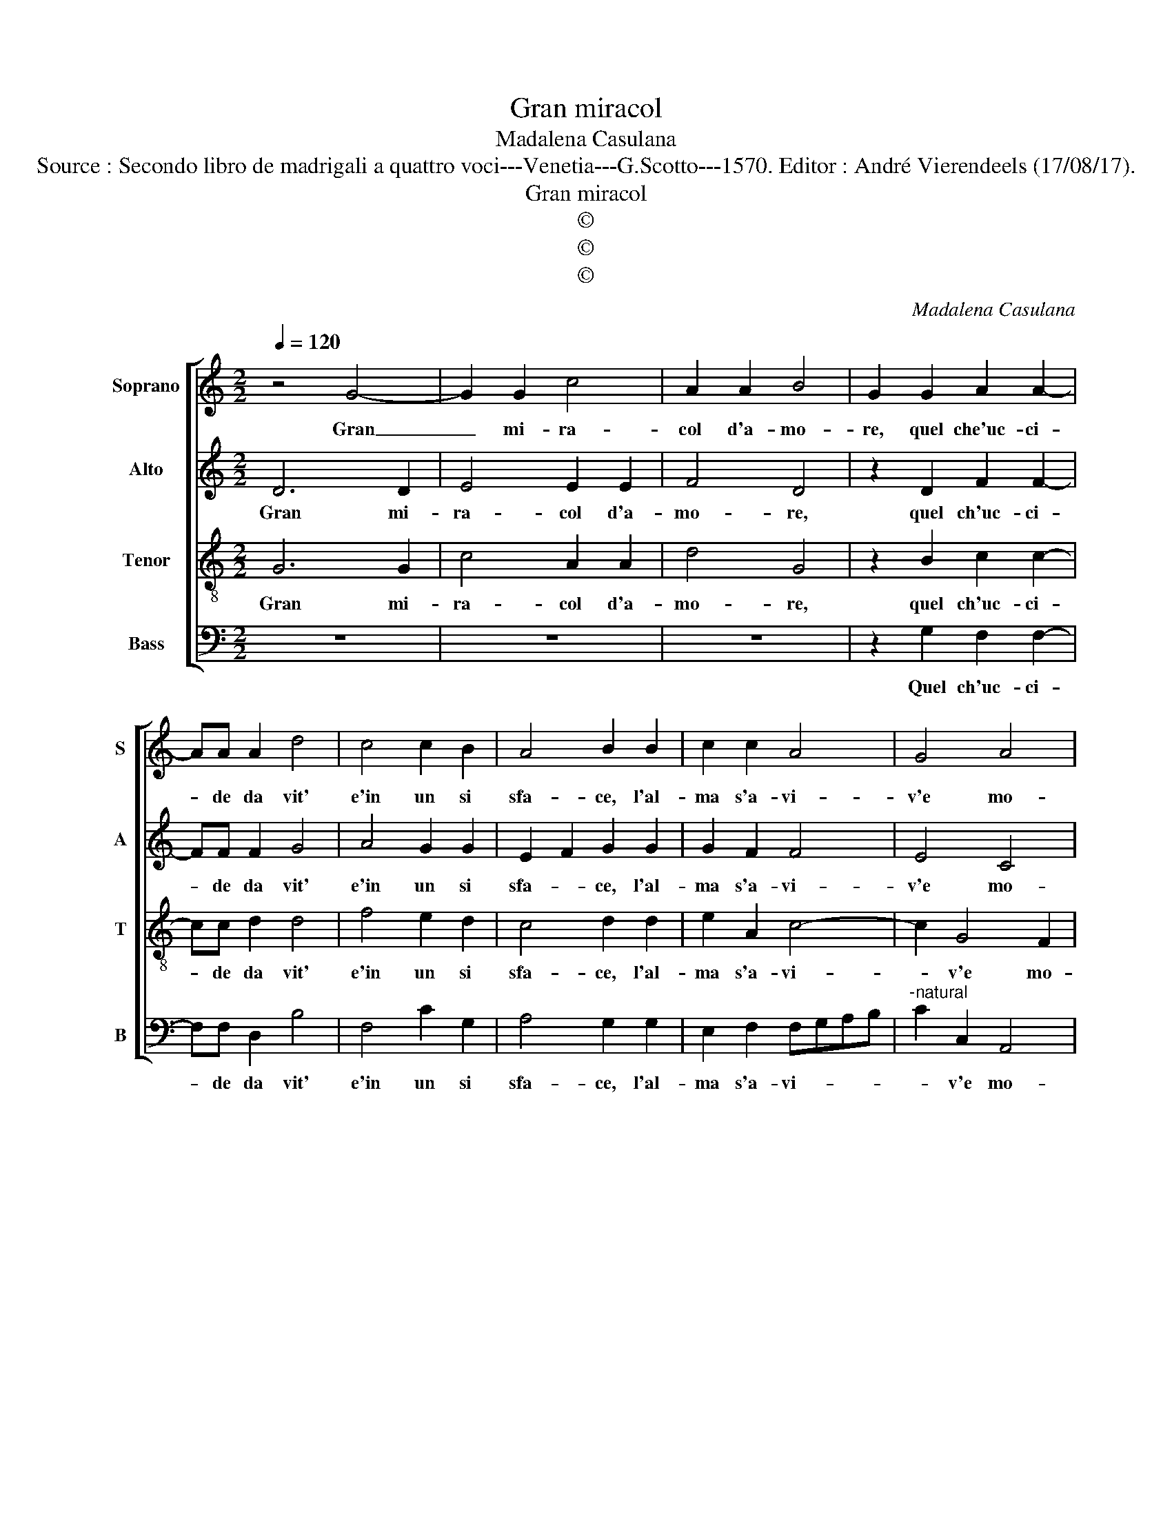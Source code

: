X:1
T:Gran miracol
T:Madalena Casulana
T:Source : Secondo libro de madrigali a quattro voci---Venetia---G.Scotto---1570. Editor : André Vierendeels (17/08/17).
T:Gran miracol
T:©
T:©
T:©
C:Madalena Casulana
Z:©
%%score [ 1 2 3 4 ]
L:1/8
Q:1/4=120
M:2/2
K:C
V:1 treble nm="Soprano" snm="S"
V:2 treble nm="Alto" snm="A"
V:3 treble-8 nm="Tenor" snm="T"
V:4 bass nm="Bass" snm="B"
V:1
 z4 G4- | G2 G2 c4 | A2 A2 B4 | G2 G2 A2 A2- | AA A2 d4 | c4 c2 B2 | A4 B2 B2 | c2 c2 A4 | G4 A4 | %9
w: Gran|_ mi- ra-|col d'a- mo-|re, quel che'uc- ci-|* de da vit'|e'in un si|sfa- ce, l'al-|ma s'a- vi-|v'e mo-|
 D4 z2 D2 | G6 G2 | A2 A2 c4 | B2 G2 G2 A2 |"^b" F2 B2 A3 B | c2 c2 c2 A2 | G4 A2 A2- | A2 A2 c4 | %17
w: re, che|men- tr'es-|ser piu'in vi-|ta, che men- tr'es-|ser piu'in vi- *|* ta li dis-|pia- ce, tal|_ di mort'|
 B2 B2 A4 | B8 | z4 z2 G2 | G2 D2 FGAB | c4 B4 | A2 A2 A2 E2 | G8 | G2 G2 G2 A2 |"^b" F2 B2 A3 B | %26
w: ha de- si-|o,|che|di lui viv' _ _ _|_ e'in|lui mor el- la'et|i-|o, che men- tr'es-|ser piu'in vi- *|
 c2 c2 c2 A2 | G4 A2 A2- | A2 A2 c4 | B2 B2 A4 | B8 | z4 z2 G2 | G2 D2 FGAB | c4 B4 | A2 A2 A2 E2 | %35
w: * ta li dis-|pia- ce, tal|_ di mort'|ha de- si-|o,|che|di lui viv'- * * *|* e'in|lui mor' el- la'et|
 G8 | G8 |] %37
w: i-|o.|
V:2
 D6 D2 | E4 E2 E2 | F4 D4 | z2 D2 F2 F2- | FF F2 G4 | A4 G2 G2 | E2 F2 G2 G2 | G2 F2 F4 | E4 C4 | %9
w: Gran mi-|ra- col d'a-|mo- re,|quel ch'uc- ci-|* de da vit'|e'in un si|sfa- * ce, l'al-|ma s'a- vi-|v'e mo-|
 B,8 | z2 D2 E2 E2 | C2 F2 E4 | G2 D2 E2 C2 | D2 D2 F2 D2 | G2 A2 GF F2- | FE/D/ E2 F2 ^F2- | %16
w: re,|che men- tr'es-|ser piu'in vi-|ta, che men- tr'es-|ser piu'in vi- ta|li dis- pia- * *|* * * * ce, tal|
 F2 ^F2 G4 | G2 D2 D4 | D8 | z8 | z2 G,2 D2 D2 | CDEF G2 G2 | F2 F2 E2 C2 | D8 | E2 E2 E2 C2 | %25
w: _ di mort'|ha de- si-|o,||che di lui|viv' _ _ _ _ e'in|lui mor el- la'et|i-|o, che men- tr'es-|
 D2 D2 F2 D2 | G2 A2 GF F2- | FE/D/ E2 F2 ^F2- | F2 ^F2 G4 | G2 D2 D4 | D8 | z8 | z2 G,2 D2 D2 | %33
w: ser piu'in vi- ta|li dis- pia- * *|* * * * ce, tal|_ di mort'|ha de- si-|o,||che di lui|
 CDEF G2 G2 | F2 F2 E2 C2 | D8 | E8 |] %37
w: viv'- * * * * e'in|lui mort' el- la'et|i-|o.|
V:3
 G6 G2 | c4 A2 A2 | d4 G4 | z2 B2 c2 c2- | cc d2 d4 | f4 e2 d2 | c4 d2 d2 | e2 A2 c4- | c2 G4 F2 | %9
w: Gran mi-|ra- col d'a-|mo- re,|quel ch'uc- ci-|* de da vit'|e'in un si|sfa- ce, l'al-|ma s'a- vi-|* v'e mo-|
 G8 | z2 B2 B2 c2 | A2 d2 c4 | d2 B2 c2 F2 | _B2 G2 F2 f2 | e2 f2 c4 | c4 z2 d2- | d2 d2 e4 | %17
w: re,|che men- tr'es-|ser piu'in vi-|ta, che men- tr'es-|ser piu'in vi- ta|li dis- pia-|ce, tal|_ di mort'|
 d2 G2 ^F4 | G2 G2 G2 D2 | FGAB c4 | B4 A2 f2 | e2 c2 d4 | d2 d2 c4- | c2 BA B4 | c2 c2 c2 F2 | %25
w: ha de- si-|o, che di lui|viv' _ _ _ _|e'in lui mor|el- la'et i-|o, et i-||o, che men- tr'es-|
 _B2 G2 F2 f2 | e2 f2 c4 | c4 z2 d2- | d2 d2 e4 | d2 G2 ^F4 | G2 G2 G2 D2 | FGAB c4 | B4 A2 f2 | %33
w: ser piu'in vi- ta|li dis- pia-|ce, tal|_ di mort'|ha de- si-|o, che di lui|viv' _ _ _ _|e'in lui mort'|
 e2 c2 d4 | d2 d2 c4- | c2 BA B4 | c8 |] %37
w: el- la'et i-|o et i-||o.|
V:4
 z8 | z8 | z8 | z2 G,2 F,2 F,2- | F,F, D,2 B,4 | F,4 C2 G,2 | A,4 G,2 G,2 | E,2 F,2 F,G,A,B, | %8
w: |||Quel ch'uc- ci-|* de da vit'|e'in un si|sfa- ce, l'al-|ma s'a- vi- * * *|
"^-natural" C2 C,2 A,,4 | G,,4 z2 G,2 | G,4 E,4 | F,2 D,2 A,4 | G,4 z4 | z4 z2 D,2 | %14
w: * v'e mo-|re, che|men- tr'es-|ser piu'in vi-|ta,|piu'in|
 C,2 F,2 E,2 F,2 | C,4 F,2 D,2- | D,2 D,2 C,4 | G,,2 G,,2 D,4 | G,,4 z2 G,,2 | D,2 D,2 C,D,E,F, | %20
w: vi- ta li dis-|pia- ce, tal|_ di mort'|ha de- si-|o, che|di lui viv' _ _ _|
"^-natural" G,4 D,4 | A,4 G,4 | D,4 A,4 | G,8 | C,4 z4 | z4 z2 D,2 | C,2 F,2 E,2 F,2 | %27
w: _ e'in|lui mor|el- la'et|i-|o,|piu'in|vi- ta li dis-|
 C,4 F,2 D,2- | D,2 D,2 C,4 | G,,2 G,,2 D,4 | G,,4 z2 G,,2 | D,2 D,2 C,D,E,F, | G,4 D,4 | A,4 G,4 | %34
w: pia- ce, tal|_ di mort'|ha de- si-|o, che|di lui viv' _ _ _|_ e'in|lui mort'|
 D,4 A,4 | G,8 | C,8 |] %37
w: el- la'et|i-|o.|

